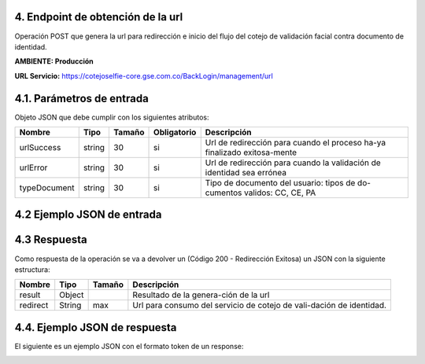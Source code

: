 
.. autosummary::
   :toctree: generated


.. _endpointManagmentUrl:
4.	Endpoint de obtención de la url 
^^^^^^^^^^^^^^^^^^^^^^^^

Operación POST que genera la url para redirección e inicio del flujo del cotejo de validación facial contra documento de identidad.

**AMBIENTE: Producción**  

**URL Servicio:** https://cotejoselfie-core.gse.com.co/BackLogin/management/url

.. _parametrosDeEntrada2:
4.1. Parámetros de entrada
^^^^^^^^^^^^^^^^^^^^^^^^^^

Objeto JSON que debe cumplir con los siguientes atributos:

+----------------+--------+--------+-------------+--------------------------------------------------------------------------+
| Nombre         | Tipo   | Tamaño | Obligatorio | Descripción                                                              |
+================+========+========+=============+==========================================================================+
| urlSuccess     | string | 30     | si          | Url de redirección para cuando el proceso ha-ya finalizado exitosa-mente |
+----------------+--------+--------+-------------+--------------------------------------------------------------------------+
| urlError       | string | 30     | si          | Url de redirección para cuando la validación de identidad sea errónea    |
+----------------+--------+--------+-------------+--------------------------------------------------------------------------+
| typeDocument   | string | 30     | si          | Tipo de documento del usuario: tipos de do-cumentos validos: CC, CE, PA  |
+----------------+--------+--------+-------------+--------------------------------------------------------------------------+
   
.. _jsonEntrada2:
4.2     Ejemplo JSON de entrada
^^^^^^^^^^^^^^^^^^^^^^^^^^

.. image:: ../images/_4.2.png
   :width: 100%
   :alt: Ejemplo JSON de entrada

.. _respuestaUrl2:
4.3      Respuesta 
^^^^^^^^^^^^^^^^^^^^^^^^^^

Como respuesta de la operación se va a devolver un (Código 200 - Redirección Exitosa) un JSON con la siguiente estructura:

+---------------+--------+---------+----------------------------------------------------------------------+
| Nombre        | Tipo   | Tamaño  | Descripción                                                          |
+===============+========+=========+======================================================================+
| result        | Object |         | Resultado de la genera-ción de la url                                |
+---------------+--------+---------+----------------------------------------------------------------------+
| redirect      | String |   max   | Url para consumo del servicio de cotejo de vali-dación de identidad. |
+---------------+--------+---------+----------------------------------------------------------------------+

.. _jsonRespuesta2:
4.4.      Ejemplo JSON de respuesta 
^^^^^^^^^^^^^^^^^^^^^^^^^^

El siguiente es un ejemplo JSON con el formato token de un response: 

.. image:: ../images/_4.4.png
   :width: 100%
   :alt: Ejemplo JSON de respuesta 